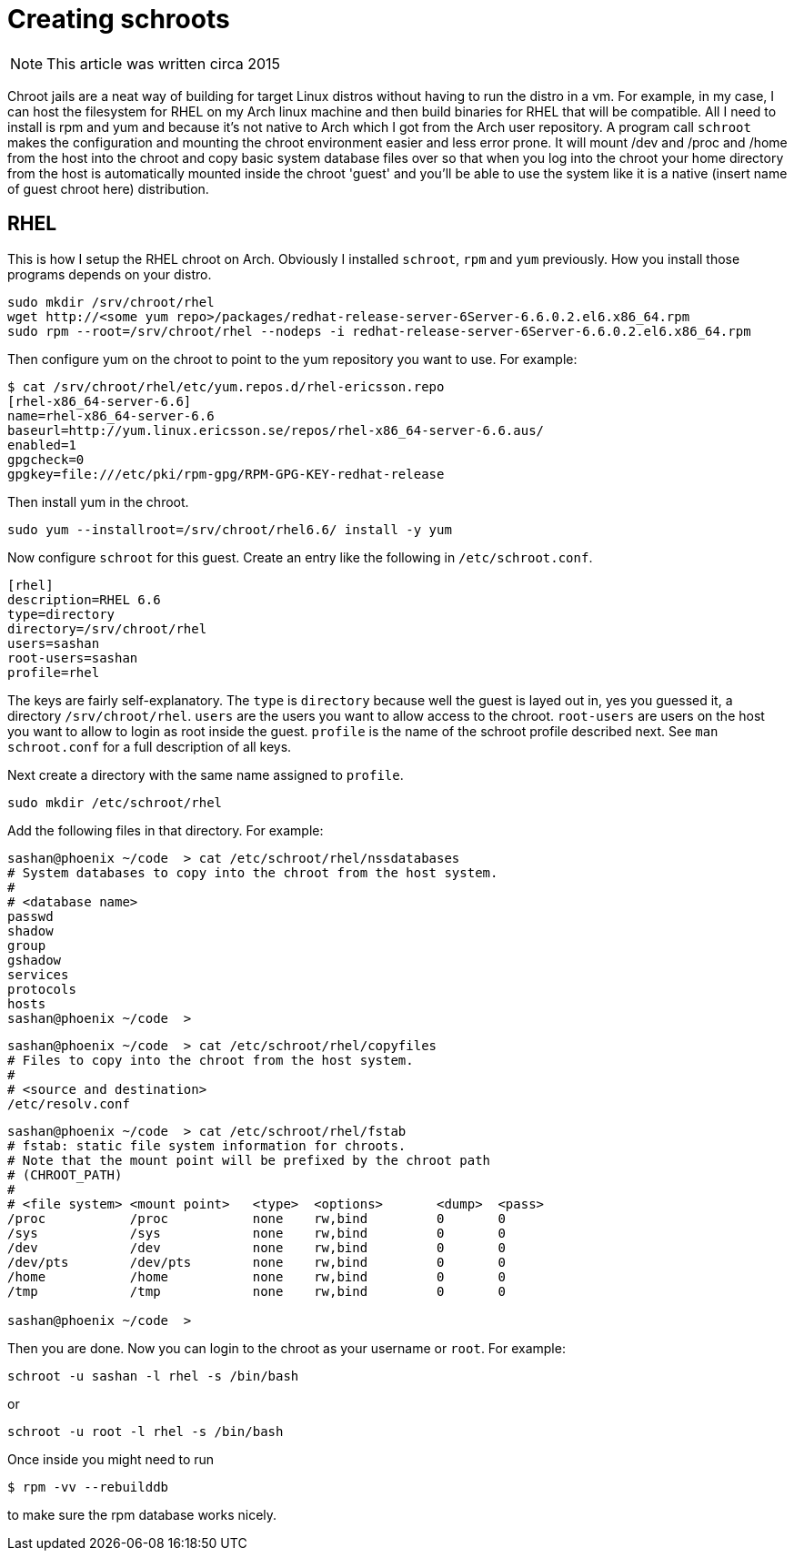 = Creating schroots
:description: before containers there was chroot
:keywords: linux
:stylesheet: readthedocs.css
:source-highlighter: pygments

NOTE: This article was written circa 2015

Chroot jails are a neat way of building for target Linux distros without having to run the distro in
a vm. For example, in my case, I can host the filesystem for RHEL on my Arch linux machine and then
build binaries for RHEL that will be compatible. All I need to install is rpm and yum and because
it's not native to Arch which I got from the Arch user repository. A program call `schroot` makes
the configuration and mounting the chroot environment easier and less error prone. It will mount
/dev and /proc and /home from the host into the chroot and copy basic system database files over so
that when you log into the chroot your home directory from the host is automatically mounted inside
the chroot 'guest' and you'll be able to use the system like it is a native (insert name of guest
chroot here) distribution.

== RHEL

This is how I setup the RHEL chroot on Arch. Obviously I installed `schroot`, `rpm` and `yum`
previously. How you install those programs depends on your distro.
...........................
sudo mkdir /srv/chroot/rhel
wget http://<some yum repo>/packages/redhat-release-server-6Server-6.6.0.2.el6.x86_64.rpm
sudo rpm --root=/srv/chroot/rhel --nodeps -i redhat-release-server-6Server-6.6.0.2.el6.x86_64.rpm
...........................

Then configure yum on the chroot to point to the yum repository you want to use. For example:

...........................
$ cat /srv/chroot/rhel/etc/yum.repos.d/rhel-ericsson.repo
[rhel-x86_64-server-6.6]
name=rhel-x86_64-server-6.6
baseurl=http://yum.linux.ericsson.se/repos/rhel-x86_64-server-6.6.aus/
enabled=1
gpgcheck=0
gpgkey=file:///etc/pki/rpm-gpg/RPM-GPG-KEY-redhat-release
...........................

Then install yum in the chroot.
...........................
sudo yum --installroot=/srv/chroot/rhel6.6/ install -y yum
...........................

Now configure `schroot` for this guest. Create an entry like the following in `/etc/schroot.conf`.

...........................
[rhel]
description=RHEL 6.6
type=directory
directory=/srv/chroot/rhel
users=sashan
root-users=sashan
profile=rhel
...........................

The keys are fairly self-explanatory. The `type` is `directory` because well the guest is layed out
in, yes you guessed it, a directory `/srv/chroot/rhel`. `users` are the users you want to allow
access to the chroot. `root-users` are users on the host you want to allow to login as root inside
the guest. `profile` is the name of the schroot profile described next. See `man schroot.conf` for a
full description of all keys.

Next create a directory with the same name assigned to `profile`.

...........................
sudo mkdir /etc/schroot/rhel
...........................

Add the following files in that directory. For example:

...........................
sashan@phoenix ~/code  > cat /etc/schroot/rhel/nssdatabases
# System databases to copy into the chroot from the host system.
#
# <database name>
passwd
shadow
group
gshadow
services
protocols
hosts
sashan@phoenix ~/code  >
...........................

...........................
sashan@phoenix ~/code  > cat /etc/schroot/rhel/copyfiles
# Files to copy into the chroot from the host system.
#
# <source and destination>
/etc/resolv.conf
...........................

...........................
sashan@phoenix ~/code  > cat /etc/schroot/rhel/fstab
# fstab: static file system information for chroots.
# Note that the mount point will be prefixed by the chroot path
# (CHROOT_PATH)
#
# <file system> <mount point>   <type>  <options>       <dump>  <pass>
/proc           /proc           none    rw,bind         0       0
/sys            /sys            none    rw,bind         0       0
/dev            /dev            none    rw,bind         0       0
/dev/pts        /dev/pts        none    rw,bind         0       0
/home           /home           none    rw,bind         0       0
/tmp            /tmp            none    rw,bind         0       0

sashan@phoenix ~/code  >
...........................

Then you are done. Now you can login to the chroot as your username or `root`. For example:
...........................
schroot -u sashan -l rhel -s /bin/bash
...........................
or
...........................
schroot -u root -l rhel -s /bin/bash
...........................

Once inside you might need to run
...........................
$ rpm -vv --rebuilddb
...........................
to make sure the rpm database works nicely.




